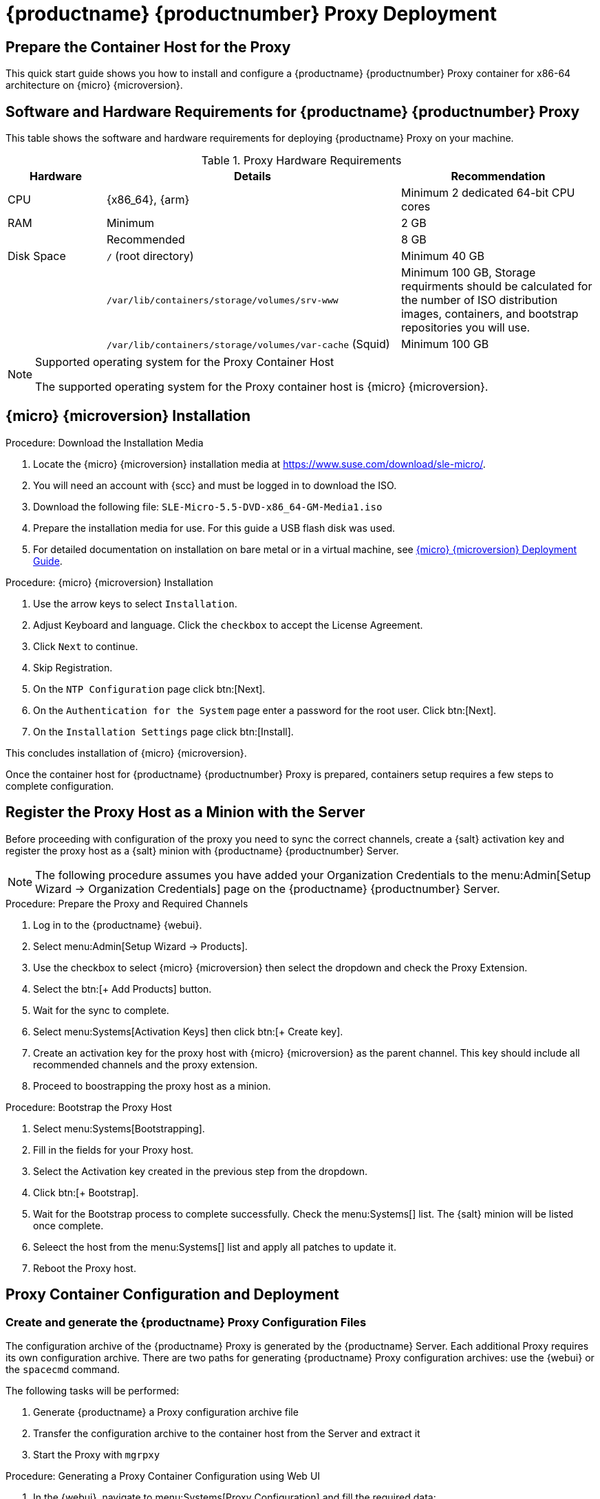 [[proxy-setup-containers]]
= {productname} {productnumber} Proxy Deployment

== Prepare the Container Host for the Proxy

This quick start guide shows you how to install and configure a {productname} {productnumber} Proxy container for x86-64 architecture on {micro} {microversion}.


== Software and Hardware Requirements for {productname} {productnumber} Proxy

This table shows the software and hardware requirements for deploying {productname} Proxy on your machine.

[cols="1,3,2", options="header"]
.Proxy Hardware Requirements
|===

| Hardware
| Details
| Recommendation

| CPU
| {x86_64}, {arm}
| Minimum 2 dedicated 64-bit CPU cores

| RAM
| Minimum
| 2 GB

|
| Recommended
| 8 GB

| Disk Space
| [path]``/`` (root directory)
| Minimum 40 GB

|
| [path]``/var/lib/containers/storage/volumes/srv-www``
| Minimum 100 GB, Storage requirments should be calculated for the number of ISO distribution images, containers, and bootstrap repositories you will use. 

|
| [path]``/var/lib/containers/storage/volumes/var-cache`` (Squid)
| Minimum 100 GB

|===

.Supported operating system for the Proxy Container Host
[NOTE]
====
The supported operating system for the Proxy container host is {micro} {microversion}.
====

== {micro} {microversion} Installation

.Procedure: Download the Installation Media
. Locate the {micro} {microversion} installation media at https://www.suse.com/download/sle-micro/.
. You will need an account with {scc} and must be logged in to download the ISO.
. Download the following file: [filename]``SLE-Micro-5.5-DVD-x86_64-GM-Media1.iso`` 
. Prepare the installation media for use. For this guide a USB flash disk was used.
. For detailed documentation on installation on bare metal or in a virtual machine, see link:https://documentation.suse.com/sle-micro/5.5/html/SLE-Micro-all/book-deployment-slemicro.html[{micro} {microversion} Deployment Guide].



.Procedure: {micro} {microversion} Installation 
. Use the arrow keys to select [systemitem]``Installation``.

. Adjust Keyboard and language. Click the [systemitem]``checkbox`` to accept the License Agreement.

. Click [systemitem]``Next`` to continue.

. Skip Registration.

. On the [systemitem]``NTP Configuration`` page click btn:[Next].

. On the [systemitem]``Authentication for the System`` page enter a password for the root user. Click btn:[Next].

. On the [systemitem]``Installation Settings`` page click btn:[Install].

This concludes installation of {micro} {microversion}.

Once the container host for {productname} {productnumber} Proxy is prepared, containers setup requires a few steps to complete configuration.




== Register the Proxy Host as a Minion with the Server

Before proceeding with configuration of the proxy you need to sync the correct channels, create a {salt} activation key and register the proxy host as a {salt} minion with {productname} {productnumber} Server.

[NOTE]
====
The following procedure assumes you have added your Organization Credentials to the menu:Admin[Setup Wizard -> Organization Credentials] page on the {productname} {productnumber} Server.
====

.Procedure: Prepare the Proxy and Required Channels
. Log in to the {productname} {webui}. 
. Select menu:Admin[Setup Wizard -> Products].
. Use the checkbox to select {micro} {microversion} then select the dropdown and check the Proxy Extension.
. Select the btn:[+ Add Products] button.
. Wait for the sync to complete.
. Select menu:Systems[Activation Keys] then click btn:[+ Create key].
. Create an activation key for the proxy host with {micro} {microversion} as the parent channel. This key should include all recommended channels and the proxy extension.
. Proceed to boostrapping the proxy host as a minion.

.Procedure: Bootstrap the Proxy Host
. Select menu:Systems[Bootstrapping].
. Fill in the fields for your Proxy host.
. Select the Activation key created in the previous step from the dropdown.
. Click btn:[+ Bootstrap].
. Wait for the Bootstrap process to complete successfully. Check the menu:Systems[] list. The {salt} minion will be listed once complete.
. Seleect the host from the menu:Systems[] list and apply all patches to update it.
. Reboot the Proxy host.



== Proxy Container Configuration and Deployment

[[proxy-setup-containers-generate-config]]
=== Create and generate the {productname} Proxy Configuration Files

The configuration archive of the {productname} Proxy is generated by the {productname} Server. Each additional Proxy requires its own configuration archive.
There are two paths for generating {productname} Proxy configuration archives: use the {webui} or the [literal]``spacecmd`` command.

The following tasks will be performed:

1. Generate {productname} a Proxy configuration archive file
2. Transfer the configuration archive to the container host from the Server and extract it
3. Start the Proxy with [literal]``mgrpxy``

[[proc-proxy-containers-setup-webui]]
.Procedure: Generating a Proxy Container Configuration using Web UI

. In the {webui}, navigate to menu:Systems[Proxy Configuration] and fill the required data:

. In the [guimenu]``Proxy FQDN`` field type fully qualified domain name for the proxy.

. In the [guimenu]``Parent FQDN`` field type fully qualified domain name for the {productname} Server or another {productname} Proxy.

. In the [guimenu]``Proxy SSH port`` field type SSH port on which SSH service is listening on {productname} Proxy. Recommended is to keep default 8022.

. In the [guimenu]``Max Squid cache size [MB]`` field type maximal allowed size for Squid cache. Typically this should be at most 60% of available storage for the containers.

. In the [guimenu]``SSL certificate`` selection list choose if new server certificate should be generated for {productname} Proxy or an existing one should be used.
You can consider generated certificates as {productname} builtin (self signed) certificates.
+
Depending on the choice then provide either path to signing CA certificate to generate a new certificate or path to an existing certificate and its key to be used as proxy certificate.
+
The CA certificates generated on the server are stored in the [path]``/root/ssl-build`` directory.
+
For more information about existing or custom certificates and the concept of corporate and intermediate certificates, see  xref:administration:ssl-certs-imported.adoc[].

. Click btn:[Generate] to register new proxy FQDN in {productname} Server and generate configuration archive with details for container host.

. After a few moments you are presented with file to download. Save this file locally.

image::suma_proxy_containerized_webui.png[scaledwidth=80%]


////
[[proc-proxy-containers-setup-spacecmd]]
.Procedure: Generating Of Container Services Configuration using spacecmd command

. In the console run following command:
+
----
spacecmd proxy_container_config_generate_cert -- <proxy_fqdn> <parent_fqdn> <squid_max_cache> <admin_email>
----

. Answer questions presented by script, namely {productname} credentials and CA password.
+
This will generate file `config.tar.gz` with configuration for the {productname} Proxy containers.
+
For more information about [literal]`spacecmd` container proxy generation, see xref:reference:spacecmd/proxy_container.adoc[].


If a [literal]``Proxy FQDN`` is used to generate {productname} Proxy container configuration that is not a registered minion, a new system entry will appear in system list.
This new entry will be shown under previously entered [literal]``Proxy FQDN`` value and will be of [literal]``Foreign`` system type.
////


[[proxy-setup-containers-transfer-config]]
== Transfer {productname} Proxy configuration

Both [command]``spacecmd`` command  and {webui} ways generate a configuration archive.
This archive needs to be made available on container host.

Transfer this generated archive to the container host.

For installation instructions to use the archive to get the proxy containers, see xref:installation-and-upgrade:container-deployment/proxy-container-installation.adoc[].






[[proxy-setup-containers-transfer-start]]
== Start {productname} Proxy containers

Container can now be started with the [literal]`mgrpxy` command:

[[proc-setup-containers-setup-start]]
.Procedure: Start {productname} Proxy containers

----
mgrpxy start uyuni-proxy-pod
----

Check if all containers started up as expected by calling

----
podman ps
----

Five {productname} Proxy containers should be present:

- proxy-salt-broker
- proxy-httpd
- proxy-tftpd
- proxy-squid
- proxy-ssh

And should be part of [literal]``proxy-pod`` container pod.


////
. List available extensions:
+
----
transactional-update --quiet register -list-extensions
----

. Add the Proxy extension:
----
transactional-update register -p SUSE-Manager-Proxy/5.0/x86_64 -r ADDITIONAL REGCODE
----
////